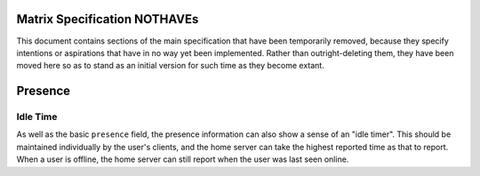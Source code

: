 Matrix Specification NOTHAVEs
=============================

This document contains sections of the main specification that have been
temporarily removed, because they specify intentions or aspirations that have
in no way yet been implemented. Rather than outright-deleting them, they have
been moved here so as to stand as an initial version for such time as they
become extant.


Presence
========

Idle Time
---------
As well as the basic ``presence`` field, the presence information can also show
a sense of an "idle timer". This should be maintained individually by the
user's clients, and the home server can take the highest reported time as that
to report. When a user is offline, the home server can still report when the
user was last seen online.
